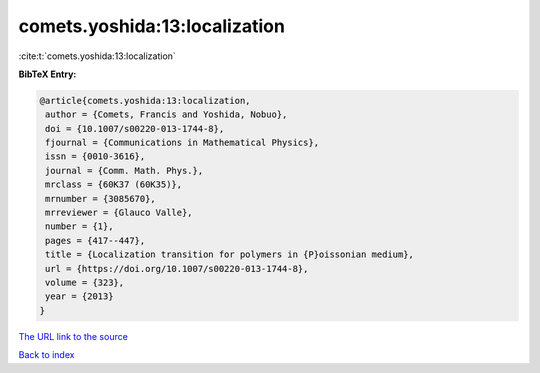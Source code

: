 comets.yoshida:13:localization
==============================

:cite:t:`comets.yoshida:13:localization`

**BibTeX Entry:**

.. code-block:: bibtex

   @article{comets.yoshida:13:localization,
    author = {Comets, Francis and Yoshida, Nobuo},
    doi = {10.1007/s00220-013-1744-8},
    fjournal = {Communications in Mathematical Physics},
    issn = {0010-3616},
    journal = {Comm. Math. Phys.},
    mrclass = {60K37 (60K35)},
    mrnumber = {3085670},
    mrreviewer = {Glauco Valle},
    number = {1},
    pages = {417--447},
    title = {Localization transition for polymers in {P}oissonian medium},
    url = {https://doi.org/10.1007/s00220-013-1744-8},
    volume = {323},
    year = {2013}
   }
`The URL link to the source <ttps://doi.org/10.1007/s00220-013-1744-8}>`_


`Back to index <../By-Cite-Keys.html>`_
